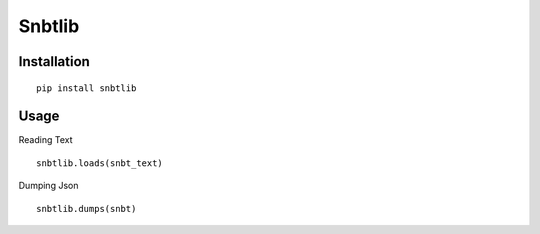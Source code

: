 Snbtlib
=========

Installation
--------------------------

::

    pip install snbtlib

Usage
--------------------------

Reading Text

::

    snbtlib.loads(snbt_text)

Dumping Json

::

    snbtlib.dumps(snbt)